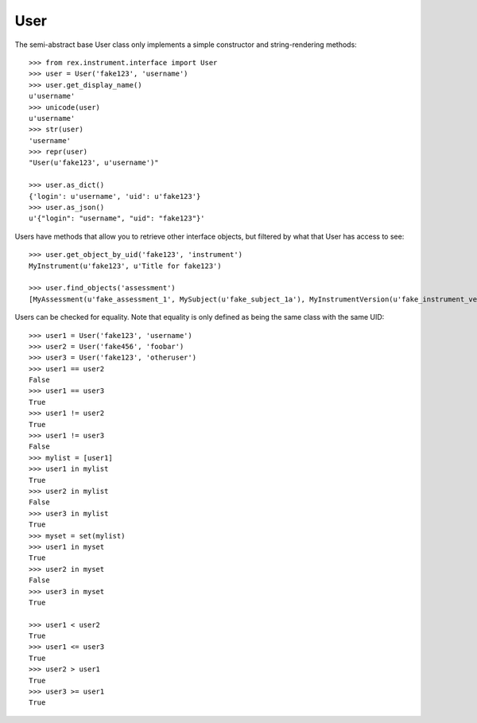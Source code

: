 ****
User
****

.. contents:: Table of Contents


The semi-abstract base User class only implements a simple constructor and
string-rendering methods::

    >>> from rex.instrument.interface import User
    >>> user = User('fake123', 'username')
    >>> user.get_display_name()
    u'username'
    >>> unicode(user)
    u'username'
    >>> str(user)
    'username'
    >>> repr(user)
    "User(u'fake123', u'username')"

    >>> user.as_dict()
    {'login': u'username', 'uid': u'fake123'}
    >>> user.as_json()
    u'{"login": "username", "uid": "fake123"}'


Users have methods that allow you to retrieve other interface objects, but
filtered by what that User has access to see::

    >>> user.get_object_by_uid('fake123', 'instrument')
    MyInstrument(u'fake123', u'Title for fake123')

    >>> user.find_objects('assessment')
    [MyAssessment(u'fake_assessment_1', MySubject(u'fake_subject_1a'), MyInstrumentVersion(u'fake_instrument_version_1a', MyInstrument(u'fake_instrument_1iv', u'Title for fake_instrument_1iv'), 1)), MyAssessment(u'fake_assessment_2', MySubject(u'fake_subject_2a'), MyInstrumentVersion(u'fake_instrument_version_2a', MyInstrument(u'fake_instrument_1iv', u'Title for fake_instrument_1iv'), 1))]


Users can be checked for equality. Note that equality is only defined as
being the same class with the same UID::

    >>> user1 = User('fake123', 'username')
    >>> user2 = User('fake456', 'foobar')
    >>> user3 = User('fake123', 'otheruser')
    >>> user1 == user2
    False
    >>> user1 == user3
    True
    >>> user1 != user2
    True
    >>> user1 != user3
    False
    >>> mylist = [user1]
    >>> user1 in mylist
    True
    >>> user2 in mylist
    False
    >>> user3 in mylist
    True
    >>> myset = set(mylist)
    >>> user1 in myset
    True
    >>> user2 in myset
    False
    >>> user3 in myset
    True

    >>> user1 < user2
    True
    >>> user1 <= user3
    True
    >>> user2 > user1
    True
    >>> user3 >= user1
    True

